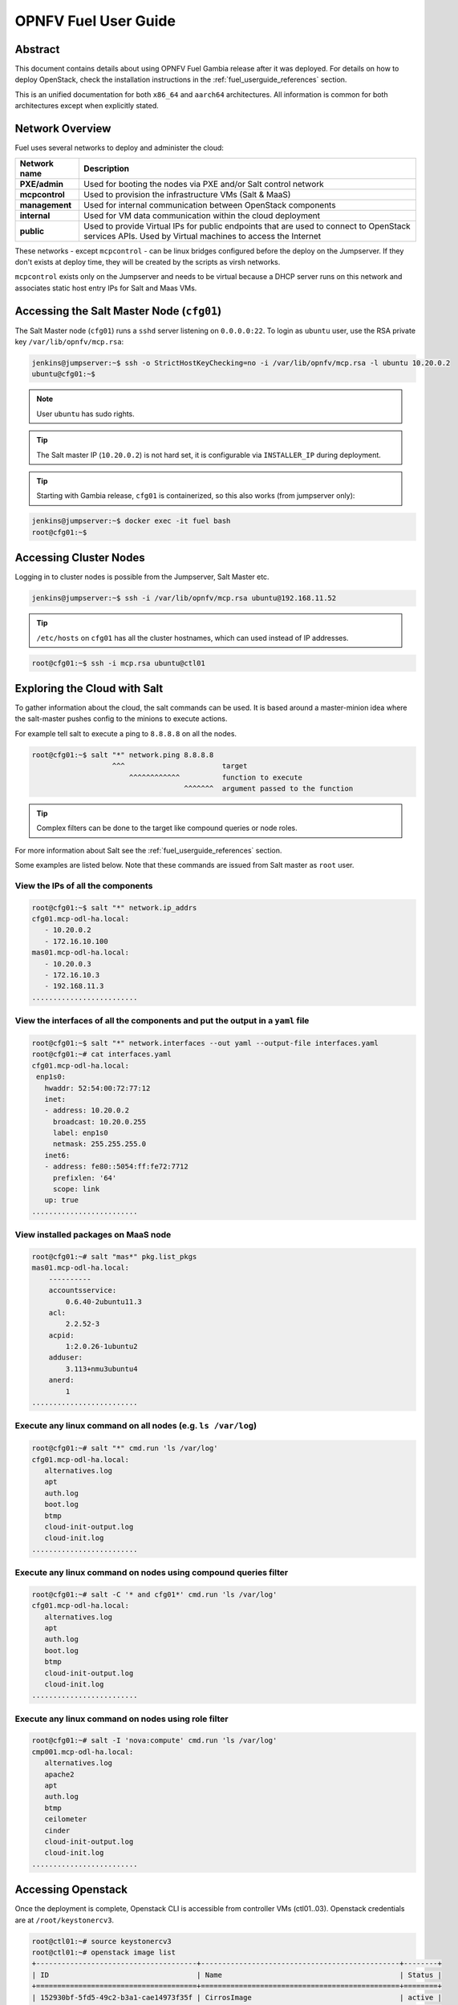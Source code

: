 .. This work is licensed under a Creative Commons Attribution 4.0 International License.
.. http://creativecommons.org/licenses/by/4.0
.. (c) Open Platform for NFV Project, Inc. and its contributors

*********************
OPNFV Fuel User Guide
*********************

Abstract
========

This document contains details about using OPNFV Fuel Gambia release after it
was deployed. For details on how to deploy OpenStack, check
the installation instructions in the :ref:`fuel_userguide_references` section.

This is an unified documentation for both ``x86_64`` and ``aarch64``
architectures. All information is common for both architectures
except when explicitly stated.

Network Overview
================

Fuel uses several networks to deploy and administer the cloud:

+------------------+---------------------------------------------------------+
| Network name     | Description                                             |
|                  |                                                         |
+==================+=========================================================+
| **PXE/admin**    | Used for booting the nodes via PXE and/or Salt          |
|                  | control network                                         |
+------------------+---------------------------------------------------------+
| **mcpcontrol**   | Used to provision the infrastructure VMs (Salt & MaaS)  |
+------------------+---------------------------------------------------------+
| **management**   | Used for internal communication between                 |
|                  | OpenStack components                                    |
+------------------+---------------------------------------------------------+
| **internal**     | Used for VM data communication within the               |
|                  | cloud deployment                                        |
+------------------+---------------------------------------------------------+
| **public**       | Used to provide Virtual IPs for public endpoints        |
|                  | that are used to connect to OpenStack services APIs.    |
|                  | Used by Virtual machines to access the Internet         |
+------------------+---------------------------------------------------------+

These networks - except ``mcpcontrol`` - can be linux bridges configured before the deploy on the
Jumpserver. If they don't exists at deploy time, they will be created by the scripts as virsh
networks.

``mcpcontrol`` exists only on the Jumpserver and needs to be virtual because a DHCP server runs
on this network and associates static host entry IPs for Salt and Maas VMs.

Accessing the Salt Master Node (``cfg01``)
==========================================

The Salt Master node (``cfg01``) runs a ``sshd`` server listening on ``0.0.0.0:22``.
To login as ``ubuntu`` user, use the RSA private key ``/var/lib/opnfv/mcp.rsa``:

.. code-block:: console

    jenkins@jumpserver:~$ ssh -o StrictHostKeyChecking=no -i /var/lib/opnfv/mcp.rsa -l ubuntu 10.20.0.2
    ubuntu@cfg01:~$

.. NOTE::

    User ``ubuntu`` has sudo rights.

.. TIP::

    The Salt master IP (``10.20.0.2``) is not hard set, it is configurable via ``INSTALLER_IP`` during deployment.

.. TIP::

    Starting with Gambia release, ``cfg01`` is containerized, so this also works (from jumpserver only):

.. code-block:: console

    jenkins@jumpserver:~$ docker exec -it fuel bash
    root@cfg01:~$

Accessing Cluster Nodes
=======================

Logging in to cluster nodes is possible from the Jumpserver, Salt Master etc.

.. code-block:: console

    jenkins@jumpserver:~$ ssh -i /var/lib/opnfv/mcp.rsa ubuntu@192.168.11.52

.. TIP::

    ``/etc/hosts`` on ``cfg01`` has all the cluster hostnames, which can used instead of IP addresses.

.. code-block:: console

    root@cfg01:~$ ssh -i mcp.rsa ubuntu@ctl01

Exploring the Cloud with Salt
=============================

To gather information about the cloud, the salt commands can be used. It is based
around a master-minion idea where the salt-master pushes config to the minions to
execute actions.

For example tell salt to execute a ping to ``8.8.8.8`` on all the nodes.

.. code-block:: console

    root@cfg01:~$ salt "*" network.ping 8.8.8.8
                       ^^^                       target
                           ^^^^^^^^^^^^          function to execute
                                        ^^^^^^^  argument passed to the function

.. TIP::

    Complex filters can be done to the target like compound queries or node roles.

For more information about Salt see the :ref:`fuel_userguide_references` section.

Some examples are listed below. Note that these commands are issued from Salt master
as ``root`` user.

View the IPs of all the components
~~~~~~~~~~~~~~~~~~~~~~~~~~~~~~~~~~

.. code-block:: console

    root@cfg01:~$ salt "*" network.ip_addrs
    cfg01.mcp-odl-ha.local:
       - 10.20.0.2
       - 172.16.10.100
    mas01.mcp-odl-ha.local:
       - 10.20.0.3
       - 172.16.10.3
       - 192.168.11.3
    .........................

View the interfaces of all the components and put the output in a ``yaml`` file
~~~~~~~~~~~~~~~~~~~~~~~~~~~~~~~~~~~~~~~~~~~~~~~~~~~~~~~~~~~~~~~~~~~~~~~~~~~~~~~

.. code-block:: console

    root@cfg01:~$ salt "*" network.interfaces --out yaml --output-file interfaces.yaml
    root@cfg01:~# cat interfaces.yaml
    cfg01.mcp-odl-ha.local:
     enp1s0:
       hwaddr: 52:54:00:72:77:12
       inet:
       - address: 10.20.0.2
         broadcast: 10.20.0.255
         label: enp1s0
         netmask: 255.255.255.0
       inet6:
       - address: fe80::5054:ff:fe72:7712
         prefixlen: '64'
         scope: link
       up: true
    .........................

View installed packages on MaaS node
~~~~~~~~~~~~~~~~~~~~~~~~~~~~~~~~~~~~

.. code-block:: console

    root@cfg01:~# salt "mas*" pkg.list_pkgs
    mas01.mcp-odl-ha.local:
        ----------
        accountsservice:
            0.6.40-2ubuntu11.3
        acl:
            2.2.52-3
        acpid:
            1:2.0.26-1ubuntu2
        adduser:
            3.113+nmu3ubuntu4
        anerd:
            1
    .........................

Execute any linux command on all nodes (e.g. ``ls /var/log``)
~~~~~~~~~~~~~~~~~~~~~~~~~~~~~~~~~~~~~~~~~~~~~~~~~~~~~~~~~~~~~

.. code-block:: console

    root@cfg01:~# salt "*" cmd.run 'ls /var/log'
    cfg01.mcp-odl-ha.local:
       alternatives.log
       apt
       auth.log
       boot.log
       btmp
       cloud-init-output.log
       cloud-init.log
    .........................

Execute any linux command on nodes using compound queries filter
~~~~~~~~~~~~~~~~~~~~~~~~~~~~~~~~~~~~~~~~~~~~~~~~~~~~~~~~~~~~~~~~

.. code-block:: console

    root@cfg01:~# salt -C '* and cfg01*' cmd.run 'ls /var/log'
    cfg01.mcp-odl-ha.local:
       alternatives.log
       apt
       auth.log
       boot.log
       btmp
       cloud-init-output.log
       cloud-init.log
    .........................

Execute any linux command on nodes using role filter
~~~~~~~~~~~~~~~~~~~~~~~~~~~~~~~~~~~~~~~~~~~~~~~~~~~~

.. code-block:: console

    root@cfg01:~# salt -I 'nova:compute' cmd.run 'ls /var/log'
    cmp001.mcp-odl-ha.local:
       alternatives.log
       apache2
       apt
       auth.log
       btmp
       ceilometer
       cinder
       cloud-init-output.log
       cloud-init.log
    .........................

Accessing Openstack
===================

Once the deployment is complete, Openstack CLI is accessible from controller VMs (ctl01..03).
Openstack credentials are at ``/root/keystonercv3``.

.. code-block:: console

    root@ctl01:~# source keystonercv3
    root@ctl01:~# openstack image list
    +--------------------------------------+-----------------------------------------------+--------+
    | ID                                   | Name                                          | Status |
    +======================================+===============================================+========+
    | 152930bf-5fd5-49c2-b3a1-cae14973f35f | CirrosImage                                   | active |
    | 7b99a779-78e4-45f3-9905-64ae453e3dcb | Ubuntu16.04                                   | active |
    +--------------------------------------+-----------------------------------------------+--------+

The OpenStack Dashboard, Horizon, is available at ``http://<proxy public VIP>``.
The administrator credentials are ``admin``/``opnfv_secret``.

.. figure:: img/horizon_login.png
    :width: 60%
    :align: center

A full list of IPs/services is available at ``<proxy public VIP>:8090`` for baremetal deploys.

.. figure:: img/salt_services_ip.png
    :width: 60%
    :align: center

Guest Operating System Support
==============================

There are a number of possibilities regarding the guest operating systems which can be spawned
on the nodes. The current system spawns virtual machines for VCP VMs on the KVM nodes  and VMs
requested by users in OpenStack compute nodes. Currently the system supports the following
UEFI-images for the guests:

+------------------+-------------------+------------------+
| OS name          | x86_64 status     | aarch64 status   |
+==================+===================+==================+
| Ubuntu 17.10     | untested          | Full support     |
+------------------+-------------------+------------------+
| Ubuntu 16.04     | Full support      | Full support     |
+------------------+-------------------+------------------+
| Ubuntu 14.04     | untested          | Full support     |
+------------------+-------------------+------------------+
| Fedora atomic 27 | untested          | Full support     |
+------------------+-------------------+------------------+
| Fedora cloud 27  | untested          | Full support     |
+------------------+-------------------+------------------+
| Debian           | untested          | Full support     |
+------------------+-------------------+------------------+
| Centos 7         | untested          | Not supported    |
+------------------+-------------------+------------------+
| Cirros 0.3.5     | Full support      | Full support     |
+------------------+-------------------+------------------+
| Cirros 0.4.0     | Full support      | Full support     |
+------------------+-------------------+------------------+

The above table covers only UEFI image and implies OVMF/AAVMF firmware on the host. An x86 deployment
also supports non-UEFI images, however that choice is up to the underlying hardware and the administrator
to make.

The images for the above operating systems can be found in their respective websites.

OpenStack Storage
=================

OpenStack Cinder is the project behind block storage in OpenStack and OPNFV Fuel supports LVM out of the box.
By default x86 supports 2 additional block storage devices and ARMBand supports only one.
More devices can be supported if the OS-image created has additional properties allowing block storage devices
to be spawned as SCSI drives. To do this, add the properties below to the server:

.. code-block:: console

    root@ctl01:~$ openstack image set --property hw_disk_bus='scsi' \
                                      --property hw_scsi_model='virtio-scsi' \
                                      <image>

The choice regarding which bus to use for the storage drives is an important one. ``virtio-blk`` is the default
choice for OPNFV Fuel, which attaches the drives in ``/dev/vdX``. However, since we want to be able to attach a
larger number of volumes to the virtual machines, we recommend the switch to SCSI drives which are attached
in ``/dev/sdX`` instead. ``virtio-scsi`` is a little worse in terms of performance but the ability to add a larger
number of drives combined with added features like ZFS, Ceph et al, leads us to suggest the use of ``virtio-scsi`` in OPNFV Fuel for both architectures.

More details regarding the differences and performance of ``virtio-blk`` vs ``virtio-scsi`` are beyond the scope
of this manual but can be easily found in other sources online like `VirtIO SCSI`_ or `VirtIO performance`_.

Additional configuration for configuring images in OpenStack can be found in the OpenStack Glance documentation.

OpenStack Endpoints
===================

For each OpenStack service three endpoints are created: ``admin``, ``internal`` and ``public``.

.. code-block:: console

    ubuntu@ctl01:~$ openstack endpoint list --service keystone
    +----------------------------------+-----------+--------------+--------------+---------+-----------+------------------------------+
    | ID                               | Region    | Service Name | Service Type | Enabled | Interface | URL                          |
    +----------------------------------+-----------+--------------+--------------+---------+-----------+------------------------------+
    | 008fec57922b4e9e8bf02c770039ae77 | RegionOne | keystone     | identity     | True    | internal  | http://172.16.10.26:5000/v3  |
    | 1a1f3c3340484bda9ef7e193f50599e6 | RegionOne | keystone     | identity     | True    | admin     | http://172.16.10.26:35357/v3 |
    | b0a47d42d0b6491b995d7e6230395de8 | RegionOne | keystone     | identity     | True    | public    | https://10.0.15.2:5000/v3    |
    +----------------------------------+-----------+--------------+--------------+---------+-----------+------------------------------+

MCP sets up all Openstack services to talk to each other over unencrypted
connections on the internal management network. All admin/internal endpoints use
plain http, while the public endpoints are https connections terminated via nginx
at the VCP proxy VMs.

To access the public endpoints an SSL certificate has to be provided. For
convenience, the installation script will copy the required certificate into
to the ``cfg01`` node at ``/etc/ssl/certs/os_cacert``.

Copy the certificate from the ``cfg01`` node to the client that will access the https
endpoints and place it under ``/etc/ssl/certs/``. The SSL connection will be established
automatically after.

.. code-block:: console

    jenkins@jumpserver:~$ ssh -o StrictHostKeyChecking=no -i /var/lib/opnfv/mcp.rsa -l ubuntu 10.20.0.2 \
      "cat /etc/ssl/certs/os_cacert" | sudo tee /etc/ssl/certs/os_cacert

Reclass model viewer tutorial
=============================

In order to get a better understanding on the reclass model Fuel uses, the `reclass-doc`_
can be used to visualise the reclass model.
A simplified installation can be done with the use of a docker ubuntu container. This
approach will avoid installing packages on the host, which might collide with other packages.
After the installation is done, a webbrowser on the host can be used to view the results.

.. NOTE::

    The host can be any device with Docker package already installed.
    The user which runs the docker needs to have root priviledges.

**Instructions**

Create a new directory at any location
~~~~~~~~~~~~~~~~~~~~~~~~~~~~~~~~~~~~~~

.. code-block:: console

    $ mkdir -p modeler

Place fuel repo in the above directory
~~~~~~~~~~~~~~~~~~~~~~~~~~~~~~~~~~~~~~

.. code-block:: console

    $ cd modeler
    $ git clone https://gerrit.opnfv.org/gerrit/fuel && cd fuel

Create a container and mount the above host directory
~~~~~~~~~~~~~~~~~~~~~~~~~~~~~~~~~~~~~~~~~~~~~~~~~~~~~

.. code-block:: console

    $ docker run --privileged -it -v <absolute_path>/modeler:/host ubuntu bash

Install all the required packages inside the container
~~~~~~~~~~~~~~~~~~~~~~~~~~~~~~~~~~~~~~~~~~~~~~~~~~~~~~

.. code-block:: console

    $ apt-get update
    $ apt-get install -y npm nodejs
    $ npm install -g reclass-doc
    $ cd /host/fuel/mcp/reclass
    $ ln -s /usr/bin/nodejs /usr/bin/node
    $ reclass-doc --output /host /host/fuel/mcp/reclass


View the results in a browser
~~~~~~~~~~~~~~~~~~~~~~~~~~~~~

The file to open should be now at ``modeler/index.html``.

.. figure:: img/reclass_doc.png
    :width: 60%
    :align: center

.. _fuel_userguide_references:

References
==========

#. :ref:`OPNFV Fuel Installation Instruction <fuel-installation>`
#. `Saltstack Documentation`_
#. `Saltstack Formulas`_
#. `VirtIO performance`_
#. `VirtIO SCSI`_

.. _`Saltstack Documentation`: https://docs.saltstack.com/en/latest/topics/
.. _`Saltstack Formulas`: https://salt-formulas.readthedocs.io/en/latest/
.. _`VirtIO performance`: https://mpolednik.github.io/2017/01/23/virtio-blk-vs-virtio-scsi/
.. _`VirtIO SCSI`: https://www.ovirt.org/develop/release-management/features/storage/virtio-scsi/
.. _`reclass-doc`: https://github.com/jirihybek/reclass-doc
